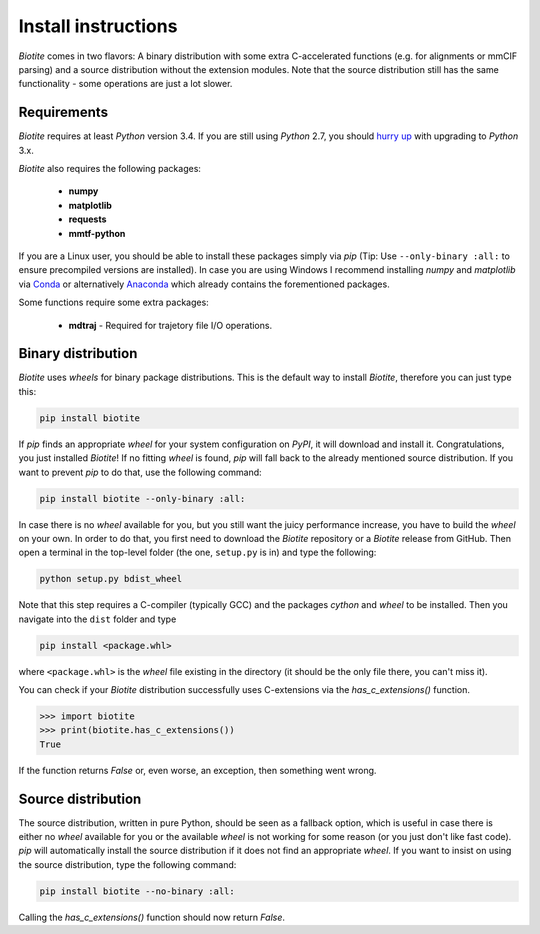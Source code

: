 Install instructions
====================

*Biotite* comes in two flavors: A binary distribution with some extra
C-accelerated functions (e.g. for alignments or mmCIF parsing) and a
source distribution without the extension modules. Note that the source
distribution still has the same functionality - some operations are just a lot
slower.

Requirements
------------

*Biotite* requires at least *Python* version 3.4. If you are still using
*Python* 2.7, you should `hurry up <https://pythonclock.org/>`_ with upgrading
to *Python* 3.x.

*Biotite* also requires the following packages:

   - **numpy**
   - **matplotlib**
   - **requests**
   - **mmtf-python**

If you are a Linux user, you should be able to install these packages simply
via *pip* (Tip: Use ``--only-binary :all:`` to ensure precompiled versions are
installed).
In case you are using Windows I recommend installing *numpy* and
*matplotlib* via `Conda <https://conda.io/docs/>`_ or alternatively
`Anaconda <https://www.anaconda.com/download/>`_ which already contains the
forementioned packages.

Some functions require some extra packages:

   - **mdtraj** - Required for trajetory file I/O operations.

Binary distribution
-------------------

*Biotite* uses *wheels* for binary package distributions. This is the
default way to install *Biotite*, therefore you can just type this:

.. code-block:: python

   pip install biotite

If *pip* finds an appropriate *wheel* for your system configuration on *PyPI*,
it will download and install it. Congratulations, you just installed 
*Biotite*! If no fitting *wheel* is found, *pip* will fall back to the
already mentioned source distribution. If you want to prevent *pip* to do that,
use the following command:

.. code-block:: python

   pip install biotite --only-binary :all:

In case there is no *wheel* available for you, but you still want the
juicy performance increase, you have to build the *wheel* on your own.
In order to do that, you first need to download the *Biotite* repository or a
*Biotite* release from GitHub.  Then open a terminal in the top-level folder
(the one, ``setup.py`` is in) and type the following:

.. code-block:: python

   python setup.py bdist_wheel

Note that this step requires a C-compiler (typically GCC) and the packages
`cython` and `wheel` to be installed. Then you navigate into the ``dist``
folder and type

.. code-block:: python

   pip install <package.whl>
   
where ``<package.whl>`` is the *wheel* file existing in the directory
(it should be the only file there, you can't miss it).

You can check if your *Biotite* distribution successfully uses
C-extensions via the `has_c_extensions()` function.

.. code-block:: python

   >>> import biotite
   >>> print(biotite.has_c_extensions())
   True

If the function returns `False` or, even worse, an exception, then something
went wrong.

Source distribution
-------------------

The source distribution, written in pure Python, should be seen as a fallback
option, which is useful in case there is either no *wheel* available for you or
the available *wheel* is not working for some reason (or you just don't like
fast code).
*pip* will automatically install the source distribution if it does not find
an appropriate *wheel*. If you want to insist on using the source distribution,
type the following command:

.. code-block:: python

   pip install biotite --no-binary :all:

Calling the `has_c_extensions()` function should now return `False`.


